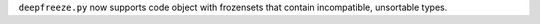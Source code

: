 ``deepfreeze.py`` now supports code object with frozensets that contain
incompatible, unsortable types.
